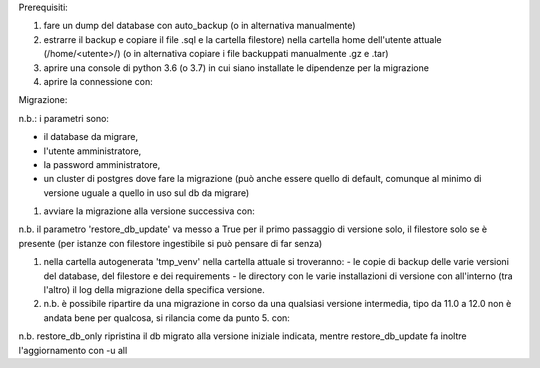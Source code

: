 Prerequisiti:

#. fare un dump del database con auto_backup (o in alternativa manualmente)
#. estrarre il backup e copiare il file .sql e la cartella filestore) nella cartella home dell'utente attuale (/home/<utente>/) (o in alternativa copiare i file backuppati manualmente .gz e .tar)
#. aprire una console di python 3.6 (o 3.7) in cui siano installate le dipendenze per la migrazione
#. aprire la connessione con:

Migrazione:

.. code-block:: python
    from main import openupgrader
    mig = openupgrader.Connection('db', 'amministratore_db', 'password', '5441')

n.b.: i parametri sono:

- il database da migrare,
- l'utente amministratore,
- la password amministratore,
- un cluster di postgres dove fare la migrazione (può anche essere quello di default, comunque al minimo di versione uguale a quello in uso sul db da migrare)

#. avviare la migrazione alla versione successiva con:

.. code-block:: python
    mig.init_migration('12.0', '13.0', restore_db_update=True, filestore=True)

n.b. il parametro 'restore_db_update' va messo a True per il primo passaggio di versione solo, il filestore solo se è presente (per istanze con filestore ingestibile si può pensare di far senza)

.. code-block:: python
    mig.prepare_migration()
    mig.do_migration()

#. nella cartella autogenerata 'tmp_venv' nella cartella attuale si troveranno:
   - le copie di backup delle varie versioni del database, del filestore e dei requirements
   - le directory con le varie installazioni di versione con all'interno (tra l'altro) il log della migrazione della specifica versione.
#. n.b. è possibile ripartire da una migrazione in corso da una qualsiasi versione intermedia, tipo da 11.0 a 12.0 non è andata bene per qualcosa, si rilancia come da punto 5. con:

.. code-block:: python
    mig.init_migration('11.0', '12.0', restore_db_only=True, filestore=True)
    mig.prepare_migration()
    mig.do_migration()

n.b. restore_db_only ripristina il db migrato alla versione iniziale indicata, mentre restore_db_update fa inoltre l'aggiornamento con -u all
